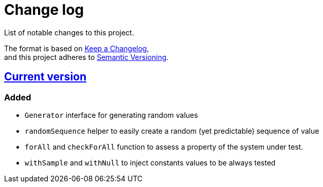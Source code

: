 = Change log
List of notable changes to this project.

The format is based on https://keepachangelog.com/en/1.0.0/[Keep a Changelog], +
and this project adheres to https://semver.org/spec/v2.0.0.html[Semantic Versioning].

== link:tree/master[Current version]
=== Added
* `Generator` interface for generating random values
* `randomSequence` helper to easily create a random (yet predictable) sequence of value
* `forAll` and `checkForAll` function to assess a property of the system under test.
* `withSample` and `withNull` to inject constants values to be always tested
